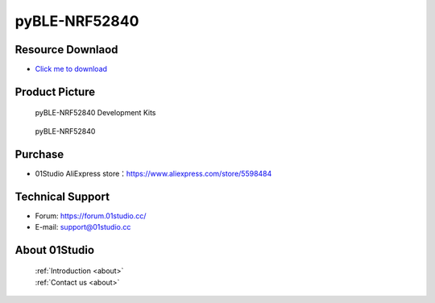 
pyBLE-NRF52840
======================

Resource Downlaod
------------------
* `Click me to download <https://01studio-1258570164.cos.ap-guangzhou.myqcloud.com/Resource_Download_EN/MicroPython/04-pyBLE-NRF52840/01Studio%20MicroPython%20Develop%20Kits%20(Base%20on%20pyBLE-NRF52840)%20Resources_2021-3-1.rar>`_ 

Product Picture
----------------

.. figure:: media/pyBLE-NRF52840_kits.png

  pyBLE-NRF52840 Development Kits
  
.. figure:: media/pyBLE-NRF52840.png
   
  pyBLE-NRF52840


Purchase
--------------
- 01Studio AliExpress store：https://www.aliexpress.com/store/5598484


Technical Support
------------------
- Forum: https://forum.01studio.cc/
- E-mail: support@01studio.cc


About 01Studio
--------------

  | :ref:`Introduction <about>`  
  | :ref:`Contact us <about>`
